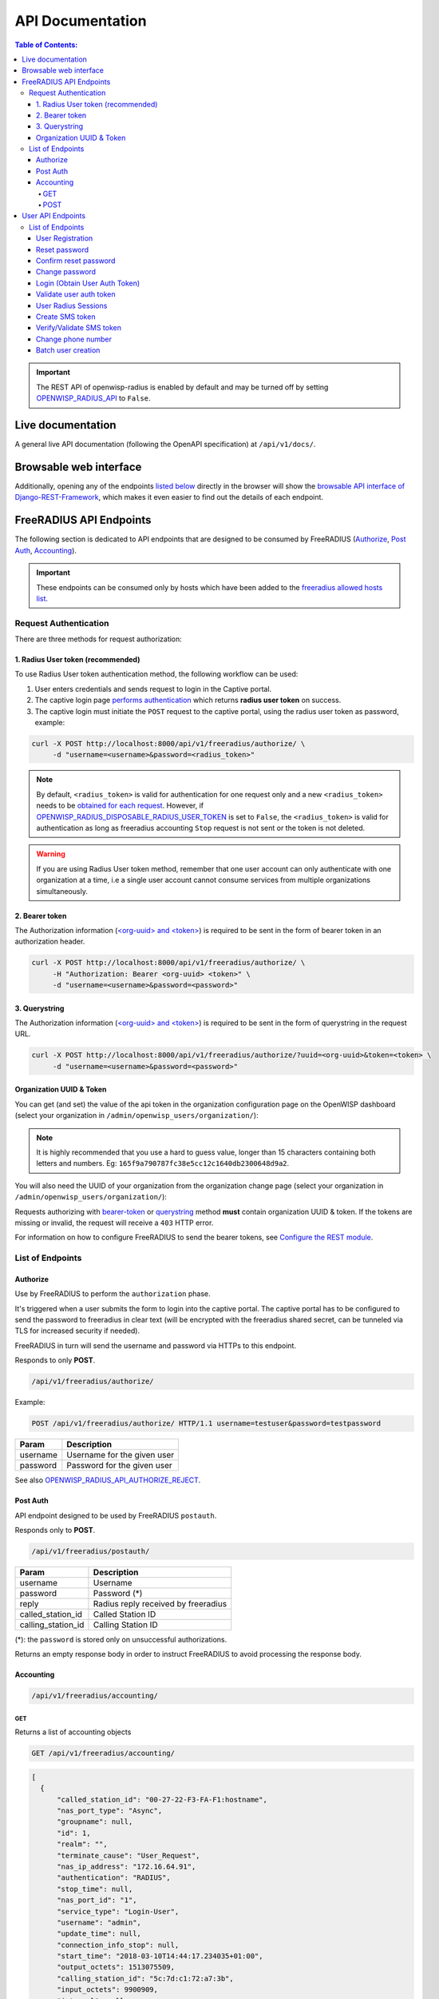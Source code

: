 =================
API Documentation
=================

.. contents:: **Table of Contents**:
   :backlinks: none
   :depth: 4

.. important::
    The REST API of openwisp-radius is enabled by default and may be turned off by
    setting `OPENWISP_RADIUS_API <./settings.html#openwisp-radius-api>`_ to ``False``.

Live documentation
******************

.. image:: /images/swagger_api.png
   :alt: Swagger API Documentation

A general live API documentation (following the OpenAPI specification) at ``/api/v1/docs/``.

Browsable web interface
***********************
.. image:: /images/drf_api_interface.png
   :alt: API Interface

Additionally, opening any of the endpoints `listed below <#list-of-endpoints>`_
directly in the browser will show the `browsable API interface of Django-REST-Framework
<https://www.django-rest-framework.org/topics/browsable-api/>`_,
which makes it even easier to find out the details of each endpoint.

FreeRADIUS API Endpoints
************************

The following section is dedicated to API endpoints that are designed
to be consumed by FreeRADIUS (`Authorize`_, `Post Auth`_, `Accounting`_).

.. important::
    These endpoints can be consumed only by hosts which have
    been added to the `freeradius allowed hosts list
    <./settings.html#openwisp-radius-freeradius-allowed-hosts>`_.

Request Authentication
======================

There are three methods for request authorization:

1. Radius User token (recommended)
----------------------------------

To use Radius User token authentication method, the
following workflow can be used:

1. User enters credentials and sends request to login in the Captive portal.
2. The captive login page `performs authentication <#login-obtain-user-auth-token>`_ which returns **radius user token** on success.
3. The captive login must initiate the ``POST`` request to the captive portal, using the radius user token as password, example:

.. code-block:: text

    curl -X POST http://localhost:8000/api/v1/freeradius/authorize/ \
         -d "username=<username>&password=<radius_token>"

.. note::
    By default, ``<radius_token>`` is valid for authentication for one
    request only and a new ``<radius_token>`` needs to be `obtained for
    each request <#login-obtain-user-auth-token>`_.
    However, if `OPENWISP_RADIUS_DISPOSABLE_RADIUS_USER_TOKEN
    <./settings.html#openwisp-radius-disposable-radius-user-token>`_
    is set to ``False``, the ``<radius_token>`` is valid for authentication
    as long as freeradius accounting ``Stop`` request is not sent
    or the token is not deleted.

.. warning::
    If you are using Radius User token method, remember that one
    user account can only authenticate with one organization
    at a time, i.e a single user account cannot consume
    services from multiple organizations simultaneously.

2. Bearer token
---------------

The Authorization information (`<org-uuid> and <token>
<#organization-uuid-token>`_) is required to be sent in the form
of bearer token in an authorization header.

.. code-block:: text

      curl -X POST http://localhost:8000/api/v1/freeradius/authorize/ \
           -H "Authorization: Bearer <org-uuid> <token>" \
           -d "username=<username>&password=<password>"

3. Querystring
--------------

The Authorization information (`<org-uuid> and <token>
<#organization-uuid-token>`_) is required to be sent in the form
of querystring in the request URL.

.. code-block:: text

      curl -X POST http://localhost:8000/api/v1/freeradius/authorize/?uuid=<org-uuid>&token=<token> \
           -d "username=<username>&password=<password>"

Organization UUID & Token
-------------------------

You can get (and set) the value of the api token in the organization
configuration page on the OpenWISP dashboard
(select your organization in ``/admin/openwisp_users/organization/``):

.. image:: /images/token.png
   :alt: Organization Radius Token

.. note::
    It is highly recommended that you use a hard to guess value, longer than
    15 characters containing both letters and numbers.
    Eg: ``165f9a790787fc38e5cc12c1640db2300648d9a2``.

You will also need the UUID of your organization from the organization change page
(select your organization in ``/admin/openwisp_users/organization/``):

.. image:: /images/org_uuid.png
   :alt: Organization UUID

Requests authorizing with `bearer-token <#bearer-token>`_ or `querystring
<#querystring>`_ method **must** contain organization UUID & token. If the
tokens are missing or invalid, the request will receive a ``403`` HTTP error.

For information on how to configure FreeRADIUS to send the bearer tokens, see
`Configure the REST module <../developer/freeradius.html#configure-the-rest-module>`_.

List of Endpoints
=================

Authorize
---------

Use by FreeRADIUS to perform the ``authorization`` phase.

It's triggered when a user submits the form to login into the captive portal.
The captive portal has to be configured to send the password to freeradius in clear text
(will be encrypted with the freeradius shared secret, can be tunneled
via TLS for increased security if needed).

FreeRADIUS in turn will send the username and password via HTTPs to this endpoint.

Responds to only **POST**.

.. code-block:: text

    /api/v1/freeradius/authorize/

Example:

.. code-block:: text

    POST /api/v1/freeradius/authorize/ HTTP/1.1 username=testuser&password=testpassword

========    ===========================
Param       Description
========    ===========================
username    Username for the given user
password    Password for the given user
========    ===========================

See also `OPENWISP_RADIUS_API_AUTHORIZE_REJECT
<settings.html#openwisp-radius-api-authorize-reject>`_.

Post Auth
---------

API endpoint designed to be used by FreeRADIUS ``postauth``.

Responds only to **POST**.

.. code-block:: text

    /api/v1/freeradius/postauth/

==================   ===================================
Param                Description
==================   ===================================
username             Username
password             Password (*)
reply                Radius reply received by freeradius
called_station_id    Called Station ID
calling_station_id   Calling Station ID
==================   ===================================

(*): the ``password`` is stored only on unsuccessful authorizations.

Returns an empty response body in order to instruct
FreeRADIUS to avoid processing the response body.

Accounting
----------

.. code-block:: text

    /api/v1/freeradius/accounting/

GET
~~~

Returns a list of accounting objects

.. code-block:: text

    GET /api/v1/freeradius/accounting/

.. code-block:: json

    [
      {
          "called_station_id": "00-27-22-F3-FA-F1:hostname",
          "nas_port_type": "Async",
          "groupname": null,
          "id": 1,
          "realm": "",
          "terminate_cause": "User_Request",
          "nas_ip_address": "172.16.64.91",
          "authentication": "RADIUS",
          "stop_time": null,
          "nas_port_id": "1",
          "service_type": "Login-User",
          "username": "admin",
          "update_time": null,
          "connection_info_stop": null,
          "start_time": "2018-03-10T14:44:17.234035+01:00",
          "output_octets": 1513075509,
          "calling_station_id": "5c:7d:c1:72:a7:3b",
          "input_octets": 9900909,
          "interval": null,
          "session_time": 261,
          "session_id": "35000006",
          "connection_info_start": null,
          "framed_protocol": "test",
          "framed_ip_address": "127.0.0.1",
          "unique_id": "75058e50"
      }
    ]

POST
~~~~

Add or update accounting information (start, interim-update, stop);
does not return any JSON response so that freeradius will avoid
processing the response without generating warnings

=====================     ======================
Param                     Description
=====================     ======================
session_id                Session ID
unique_id                 Accounting unique ID
username                  Username
groupname                 Group name
realm                     Realm
nas_ip_address            NAS IP address
nas_port_id               NAS port ID
nas_port_type             NAS port type
start_time                Start time
update_time               Update time
stop_time                 Stop time
interval                  Interval
session_time              Session Time
authentication            Authentication
connection_info_start     Connection Info Start
connection_info_stop      Connection Info Stop
input_octets              Input Octets
output_octets             Output Octets
called_station_id         Called station ID
calling_station_id        Calling station ID
terminate_cause           Termination Cause
service_type              Service Type
framed_protocol           Framed protocol
framed_ip_address         framed IP address
=====================     ======================

Pagination
++++++++++

Pagination is provided using a Link header pagination. Check `here for more information about
traversing with pagination <https://developer.github.com/v3/guides/traversing-with-pagination/>`_.

.. code-block:: text

    {
      ....
      ....
      link: <http://testserver/api/v1/freeradius/accounting/?page=2&page_size=1>; rel=\"next\",
            <http://testserver/api/v1/freeradius/accounting/?page=3&page_size=1>; rel=\"last\"
      ....
      ....
    }

.. note::
    Default page size is 10, which can be overridden using
    the `page_size` parameter.

Filters
+++++++

The JSON objects returned using the GET endpoint can be filtered/queried using specific parameters.

==================  ====================================
Filter Parameters   Description
==================  ====================================
username            Username
called_station_id   Called Station ID
calling_station_id  Calling Station ID
start_time          Start time (greater or equal to)
stop_time           Stop time (less or equal to)
is_open             If stop_time is null
==================  ====================================

User API Endpoints
******************

These API endpoints are designed to be used by users
(eg: creating an account, changing their password,
obtaining access tokens, validating their phone number, etc.).

.. note::
  The API endpoints described below do not require the
  `Organization API Token <#organization-api-token>`_
  described in the beginning of this document.

Some endpoints require the sending of the user API access
token sent in the form of a "Bearer Token", example:

.. code-block:: shell

    curl -H "Authorization: Bearer <user-token>" \
         'http://localhost:8000/api/v1/default/account/session/'

List of Endpoints
=================

User Registration
-----------------

.. important::

    This endpoint is enabled by default but can be disabled either
    via a `global setting or from the admin interface
    <settings.html#openwisp-radius-registration-api-enabled>`_.

.. code-block:: text

  /api/v1/<organization-slug>/account/

Responds only to **POST**.

Parameters:

===============    ===============================
Param              Description
===============    ===============================
username           string
phone_number       string (\*)
email              string
password1          string
password2          string
first_name         string (\*\*)
last_name          string (\*\*)
birth_date         string (\*\*)
location           string (\*\*)
===============    ===============================

(\*) ``phone_number`` is required only when the organization has enabled
SMS verification in its "Organization RADIUS Settings".

(\*\*) ``first_name``, ``last_name``, ``birth_date`` and ``location``
are optional fields which are disabled by default to make the registration
simple, but can be `enabled through configuration <./settings.html#openwisp-radius-optional-registration-fields>`_.

Reset password
--------------

This is the classic "password forgotten recovery feature" which
sends a reset password token to the email of the user.

.. code-block:: text

    /api/v1/<organization-slug>/account/password/reset/

Responds only to **POST**.

Parameters:

===============    ===============================
Param              Description
===============    ===============================
email              string
===============    ===============================

Confirm reset password
----------------------

Allows users to confirm their reset password after having it requested
via the `Reset password <#reset-password>`_ endpoint.

.. code-block:: text

    /api/v1/<organization-slug>/account/password/reset/confirm/

Responds only to **POST**.

Parameters:

===============    ===============================
Param              Description
===============    ===============================
new_password1      string
new_password2      string
uid                string
token              string
===============    ===============================

Change password
---------------

**Requires the user auth token (Bearer Token)**.

Allows users to change their password after using the
`Reset password <#reset-password>`_ endpoint.

.. code-block:: text

    /api/v1/<organization-slug>/account/password/change/

Responds only to **POST**.

Parameters:

===============    ===============================
Param              Description
===============    ===============================
new_password1      string
new_password2      string
===============    ===============================

Login (Obtain User Auth Token)
------------------------------

.. code-block:: text

    /api/v1/<organization-slug>/account/token/

Responds only to **POST**.

Returns:

- the user radius token, which can be used to authenticate
  the user in the captive portal by sending it in place of the user password
  (it will be passed to freeradius which in turn will send it to the
  `authorize API endpoint <#authorize>`_ which will recognize the token as
  the user passsword)
- the user API access token, which will be needed to authenticate the user to
  eventual subsequent API requests (eg: change password)
- ``is_active`` attribute of the user
- ``is_verified`` attribute of the user

If the user account is inactive the endpoint will send the data anyway but using the
HTTP status code 401, this way consumers can recognize these users and trigger
the account verification again if needed (or reject them).

Parameters:

===============    ===============================
Param              Description
===============    ===============================
username           string
password           string
===============    ===============================

Validate user auth token
------------------------

Used to check whether the auth token of a user is valid or not.

Return also the radius user token and username in the response.

.. code-block:: text

    /api/v1/<organization-slug>/account/token/validate/

Responds only to **POST**.

Parameters:

=================  ===============================
Param              Description
=================  ===============================
auth_token         string
radius_user_token  string
response_code      string to be used for translation
username           string
is_active          boolean
is_verified        boolean
phone_number       string
=================  ===============================

User Radius Sessions
--------------------

**Requires the user auth token (Bearer Token)**.

Returns the radius sessions of the logged-in user and the organization specified
in the URL.

.. code-block:: text

    /api/v1/<organization-slug>/account/session/

Responds only to **GET**.

Create SMS token
----------------

**Requires the user auth token (Bearer Token)**.

Used for SMS verification, sends a code via SMS to the phone number of the user.

.. code-block:: text

    /api/v1/<organization-slug>/account/phone/token/

Responds only to **POST**.

No parameters required.

Verify/Validate SMS token
-------------------------

**Requires the user auth token (Bearer Token)**.

Used for SMS verification, allows users to validate the code they receive via SMS.

.. code-block:: text

    /api/v1/<organization-slug>/account/phone/verify/

Responds only to **POST**.

Parameters:

===============    ===============================
Param              Description
===============    ===============================
code                string
===============    ===============================

Change phone number
-------------------

**Requires the user auth token (Bearer Token)**.

Allows users to change their phone number,
will flag the user as inactive and send them a verification code via SMS.
The phone number of the user is updated only after this verification code
has been `validated <#verify-validate-sms-token>`_.

.. code-block:: text

    /api/v1/<organization-slug>/account/phone/change/

Responds only to **POST**.

Parameters:

===============    ===============================
Param              Description
===============    ===============================
phone_number       string
===============    ===============================

Batch user creation
-------------------

This API endpoint allows to use the features described in
:doc:`/user/importing_users` and :doc:`/user/generating_users`.

.. code-block:: text

    /api/v1/radiusbatch/

.. note::
  This API endpoint allows to use the features described in :doc:`/user/importing_users`
  and :doc:`/user/generating_users`.

Responds only to **POST**, used to save a ``RadiusBatch`` instance.

It is possible to generate the users of the ``RadiusBatch`` with two different strategies: csv or prefix.

The csv method needs the following parameters:

=================  =================================
Param              Description
=================  =================================
name               Name of the operation
strategy           csv
csvfile            file with the users
expiration_date    date of expiration of the users
organization_slug  slug of organization of the users
=================  =================================

These others are for the prefix method:

=================  ==================================
Param              Description
=================  ==================================
name               name of the operation
strategy           prefix
prefix             prefix for the generation of users
number_of_users    number of users
expiration_date    date of expiration of the users
organization_slug  slug of organization of the users
=================  ==================================

When using this strategy, in the response you can find the field
``user_credentials`` containing the list of users created
(example: ``[['username', 'password'], ['sample_user', 'BBuOb5sN']]``)
and the field ``pdf_link`` which can be used to download a PDF file
containing the user credentials.
